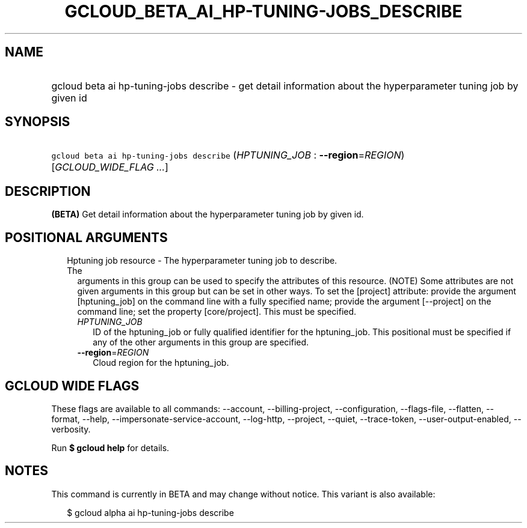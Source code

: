 
.TH "GCLOUD_BETA_AI_HP\-TUNING\-JOBS_DESCRIBE" 1



.SH "NAME"
.HP
gcloud beta ai hp\-tuning\-jobs describe \- get detail information about the hyperparameter tuning job by given id



.SH "SYNOPSIS"
.HP
\f5gcloud beta ai hp\-tuning\-jobs describe\fR (\fIHPTUNING_JOB\fR\ :\ \fB\-\-region\fR=\fIREGION\fR) [\fIGCLOUD_WIDE_FLAG\ ...\fR]



.SH "DESCRIPTION"

\fB(BETA)\fR Get detail information about the hyperparameter tuning job by given
id.



.SH "POSITIONAL ARGUMENTS"

.RS 2m
.TP 2m

Hptuning job resource \- The hyperparameter tuning job to describe. The
arguments in this group can be used to specify the attributes of this resource.
(NOTE) Some attributes are not given arguments in this group but can be set in
other ways. To set the [project] attribute: provide the argument [hptuning_job]
on the command line with a fully specified name; provide the argument
[\-\-project] on the command line; set the property [core/project]. This must be
specified.

.RS 2m
.TP 2m
\fIHPTUNING_JOB\fR
ID of the hptuning_job or fully qualified identifier for the hptuning_job. This
positional must be specified if any of the other arguments in this group are
specified.

.TP 2m
\fB\-\-region\fR=\fIREGION\fR
Cloud region for the hptuning_job.


.RE
.RE
.sp

.SH "GCLOUD WIDE FLAGS"

These flags are available to all commands: \-\-account, \-\-billing\-project,
\-\-configuration, \-\-flags\-file, \-\-flatten, \-\-format, \-\-help,
\-\-impersonate\-service\-account, \-\-log\-http, \-\-project, \-\-quiet,
\-\-trace\-token, \-\-user\-output\-enabled, \-\-verbosity.

Run \fB$ gcloud help\fR for details.



.SH "NOTES"

This command is currently in BETA and may change without notice. This variant is
also available:

.RS 2m
$ gcloud alpha ai hp\-tuning\-jobs describe
.RE

